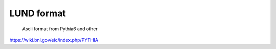 LUND format
==========================


 Ascii format from Pythia6 and other

https://wiki.bnl.gov/eic/index.php/PYTHIA

